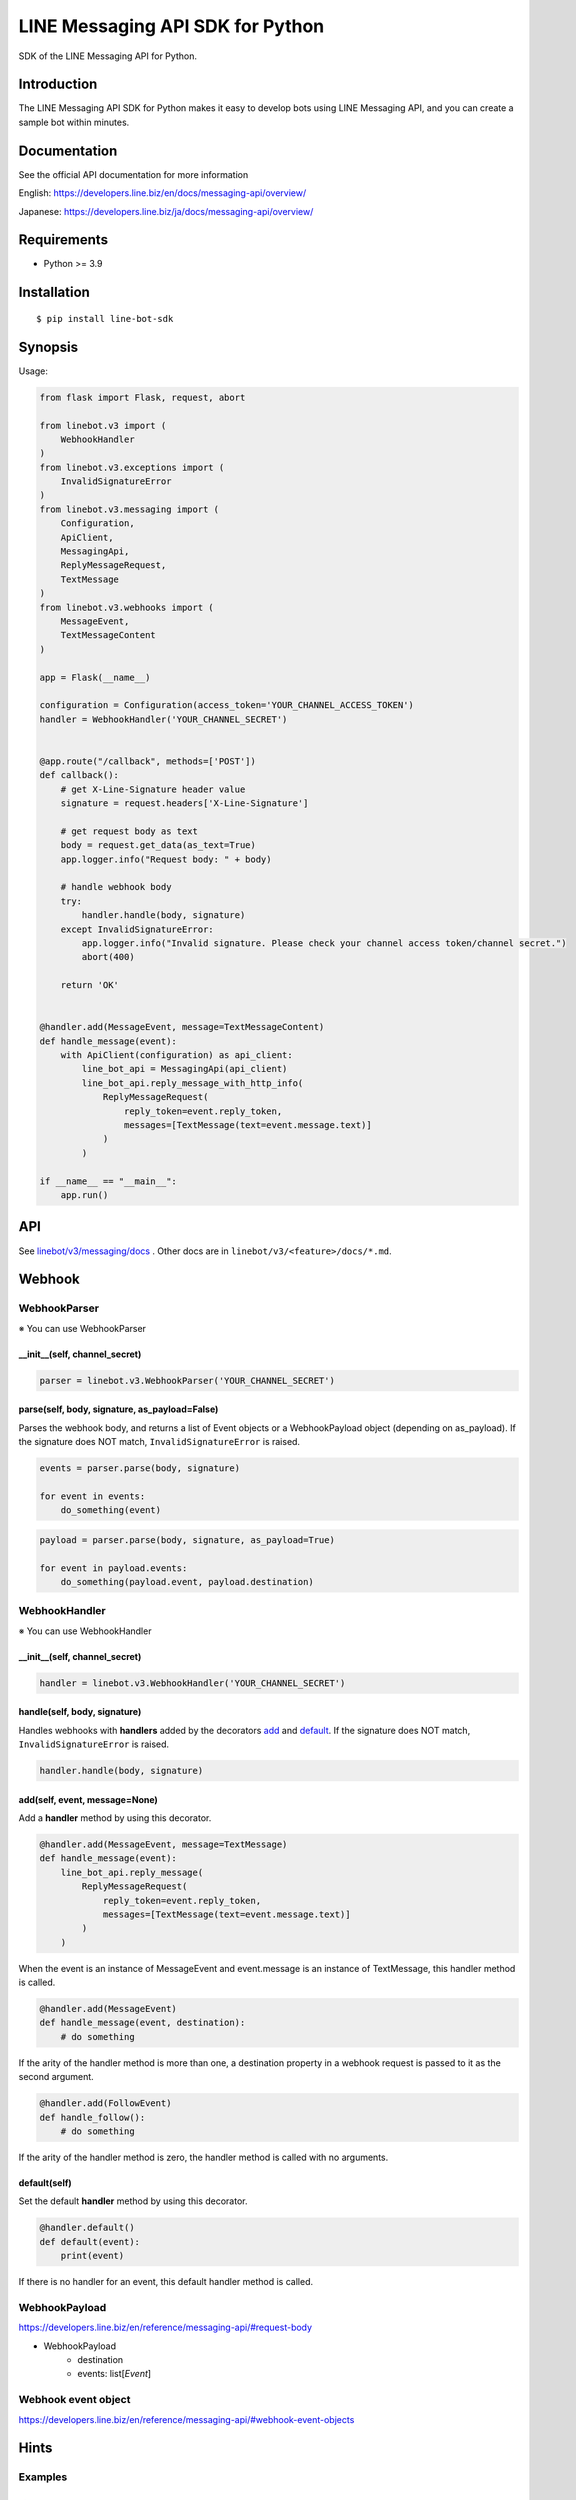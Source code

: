 LINE Messaging API SDK for Python
=================================

|PyPI version|

SDK of the LINE Messaging API for Python.

Introduction
------------
The LINE Messaging API SDK for Python makes it easy to develop bots using LINE Messaging API, and you can create a sample bot within minutes.


Documentation
-------------

See the official API documentation for more information

English: https://developers.line.biz/en/docs/messaging-api/overview/

Japanese: https://developers.line.biz/ja/docs/messaging-api/overview/

Requirements
------------

-  Python >= 3.9

Installation
------------

::

    $ pip install line-bot-sdk

Synopsis
--------

Usage:

.. code:: python

    from flask import Flask, request, abort

    from linebot.v3 import (
        WebhookHandler
    )
    from linebot.v3.exceptions import (
        InvalidSignatureError
    )
    from linebot.v3.messaging import (
        Configuration,
        ApiClient,
        MessagingApi,
        ReplyMessageRequest,
        TextMessage
    )
    from linebot.v3.webhooks import (
        MessageEvent,
        TextMessageContent
    )

    app = Flask(__name__)

    configuration = Configuration(access_token='YOUR_CHANNEL_ACCESS_TOKEN')
    handler = WebhookHandler('YOUR_CHANNEL_SECRET')


    @app.route("/callback", methods=['POST'])
    def callback():
        # get X-Line-Signature header value
        signature = request.headers['X-Line-Signature']

        # get request body as text
        body = request.get_data(as_text=True)
        app.logger.info("Request body: " + body)

        # handle webhook body
        try:
            handler.handle(body, signature)
        except InvalidSignatureError:
            app.logger.info("Invalid signature. Please check your channel access token/channel secret.")
            abort(400)

        return 'OK'


    @handler.add(MessageEvent, message=TextMessageContent)
    def handle_message(event):
        with ApiClient(configuration) as api_client:
            line_bot_api = MessagingApi(api_client)
            line_bot_api.reply_message_with_http_info(
                ReplyMessageRequest(
                    reply_token=event.reply_token,
                    messages=[TextMessage(text=event.message.text)]
                )
            )

    if __name__ == "__main__":
        app.run()

API
---

See `linebot/v3/messaging/docs <linebot/v3/messaging/docs/MessagingApi.md>`__ . Other docs are in ``linebot/v3/<feature>/docs/*.md``.


Webhook
-------

WebhookParser
~~~~~~~~~~~~~

※ You can use WebhookParser

\_\_init\_\_(self, channel\_secret)
^^^^^^^^^^^^^^^^^^^^^^^^^^^^^^^^^^^

.. code:: python

    parser = linebot.v3.WebhookParser('YOUR_CHANNEL_SECRET')

parse(self, body, signature, as_payload=False)
^^^^^^^^^^^^^^^^^^^^^^^^^^^^^^^^^^^^^^^^^^^^^^

Parses the webhook body, and returns a list of Event objects or a WebhookPayload object (depending on as_payload).
If the signature does NOT match, ``InvalidSignatureError`` is raised.

.. code:: python

    events = parser.parse(body, signature)

    for event in events:
        do_something(event)

.. code:: python

    payload = parser.parse(body, signature, as_payload=True)

    for event in payload.events:
        do_something(payload.event, payload.destination)

WebhookHandler
~~~~~~~~~~~~~~

※ You can use WebhookHandler

\_\_init\_\_(self, channel\_secret)
^^^^^^^^^^^^^^^^^^^^^^^^^^^^^^^^^^^

.. code:: python

    handler = linebot.v3.WebhookHandler('YOUR_CHANNEL_SECRET')

handle(self, body, signature)
^^^^^^^^^^^^^^^^^^^^^^^^^^^^^

Handles webhooks with **handlers** added
by the decorators `add <#add-self-event-message-none>`__ and `default <#default-self>`__.
If the signature does NOT match, ``InvalidSignatureError`` is raised.

.. code:: python

    handler.handle(body, signature)

add(self, event, message=None)
^^^^^^^^^^^^^^^^^^^^^^^^^^^^^^

Add a **handler** method by using this decorator.

.. code:: python

    @handler.add(MessageEvent, message=TextMessage)
    def handle_message(event):
        line_bot_api.reply_message(
            ReplyMessageRequest(
                reply_token=event.reply_token,
                messages=[TextMessage(text=event.message.text)]
            )
        )

When the event is an instance of MessageEvent and event.message is an instance of TextMessage,
this handler method is called.

.. code:: python

    @handler.add(MessageEvent)
    def handle_message(event, destination):
        # do something

If the arity of the handler method is more than one,
a destination property in a webhook request is passed to it as the second argument.

.. code:: python

    @handler.add(FollowEvent)
    def handle_follow():
        # do something

If the arity of the handler method is zero, the handler method is called with no arguments.

default(self)
^^^^^^^^^^^^^

Set the default **handler** method by using this decorator.

.. code:: python

    @handler.default()
    def default(event):
        print(event)

If there is no handler for an event, this default handler method is called.

WebhookPayload
~~~~~~~~~~~~~~~

https://developers.line.biz/en/reference/messaging-api/#request-body

- WebhookPayload
    - destination
    - events: list[`Event`]

Webhook event object
~~~~~~~~~~~~~~~~~~~~

https://developers.line.biz/en/reference/messaging-api/#webhook-event-objects


Hints
-----

Examples
~~~~~~~~

`aiohttp-echo <examples/aiohttp-echo>`__
^^^^^^^^^^^^^^^^^^^^^^^^^^^^^^^^^^^^^^^^

Sample echo-bot with asynchronous processings.

`fastapi-echo <examples/fastapi-echo>`__
^^^^^^^^^^^^^^^^^^^^^^^^^^^^^^^^^^^^^^^^

Sample echo-bot using `FastAPI <https://fastapi.tiangolo.com/>`__


`flask-echo <examples/flask-echo>`__
^^^^^^^^^^^^^^^^^^^^^^^^^^^^^^^^^^^^

Sample echo-bot using `Flask <http://flask.pocoo.org/>`__

`flask-kitchensink <examples/flask-kitchensink>`__
^^^^^^^^^^^^^^^^^^^^^^^^^^^^^^^^^^^^^^^^^^^^^^^^^^

Sample bot using `Flask <http://flask.pocoo.org/>`__


`rich-menu <examples/rich-menu>`__
^^^^^^^^^^^^^^^^^^^^^^^^^^^^^^^^^^^^^^^^^^^^^^^^^^

Switching richmenu script

`simple-server-echo <examples/simple-server-echo>`__
^^^^^^^^^^^^^^^^^^^^^^^^^^^^^^^^^^^^^^^^^^^^^^^^^^^^

Sample echo-bot using
`wsgiref.simple\_server <https://docs.python.org/3/library/wsgiref.html>`__


How to deserializes JSON to FlexMessage or RichMenu
~~~~~~~~~~~~~~~~~~~~~~~~~~~~~~~~~~~~~~~~~~~~~~~~~~~

line-bot-python-sdk provides ``from_json`` method for each model.
It deserializes the JSON into the specified model.
Thus, you can send a JSON designed with `Flex Message Simulator <https://developers.line.biz/console/fx/>`__.

.. code:: python

    bubble_string = """{ type:"bubble", ... }"""
    message = FlexMessage(alt_text="hello", contents=FlexContainer.from_json(bubble_string))
    line_bot_api.reply_message(
        ReplyMessageRequest(
            reply_token=event.reply_token,
            messages=[message]
        )
    )

How to get x-line-request-id header and error message
~~~~~~~~~~~~~~~~~~~~~~~~~~~~~~~~~~~~~~~~~~~~~~~~~~~~~

You may need to store the ``x-line-request-id`` header obtained as a response from several APIs.
In this case, please use ``~_with_http_info`` functions. You can get headers and status codes.
The ``x-line-accepted-request-id`` or ``content-type`` header can also be obtained in the same way.

.. code:: python

    response = line_bot_api.reply_message_with_http_info(
        ReplyMessageRequest(
            reply_token=event.reply_token,
            messages=[TextMessage(text='see application log')]
        )
    )
    app.logger.info("Got response with http status code: " + str(response.status_code))
    app.logger.info("Got x-line-request-id: " + response.headers['x-line-request-id'])
    app.logger.info("Got response with http body: " + str(response.data))

You can get error messages from ``ApiException`` when you use ``MessagingApi``. Each client defines its own exception class.

.. code:: python

    from linebot.v3.messaging import ApiException, ErrorResponse
    try:
        line_bot_api.reply_message_with_http_info(
            ReplyMessageRequest(
                reply_token='invalid-reply-token',
                messages=[TextMessage(text='see application log')]
            )
        )
    except ApiException as e:
        app.logger.info("Got response with http status code: " + str(e.status))
        app.logger.info("Got x-line-request-id: " + e.headers['x-line-request-id'])
        app.logger.info("Got response with http body: " + str(ErrorResponse.from_json(e.body)))

When you need to get ``x-line-accepted-request-id`` header from error response, you can get it: ``e.headers['x-line-accepted-request-id']``.


Help and media
--------------
FAQ: https://developers.line.biz/en/faq/

News: https://developers.line.biz/en/news/

Versioning
----------
This project respects semantic versioning

- See `semver.org <https://semver.org/>`_

However, if a feature that was publicly released is discontinued for business reasons and becomes completely unusable, we will release changes as a patch release.

Version 3.x
-----------
LINE's SDK developer team decided to generate SDK code based on OpenAPI spec. https://github.com/line/line-openapi

As a result, LINE bot sdk 3.x is not compatible with 2.x. It can follow the future API changes very quickly.

We will be maintaining only ``linebot.v3`` going forward.
To utilize the latest features, we recommend you gradually transition to ``linebot.v3`` modules in your application, although you can still continue to use the 2.x ``linebot`` modules.

While we won't update ``linebot`` modules anymore, users can still continue to use the version 2.x ``linebot`` modules.
We also welcome pull requests for the version ``2.x`` and ``3.x`` modules.


How to suppress deprecation warnings
------------------------------------
If you keep using old line-bot-sdk library (``version < 3.x``) but use ``3.x``, you'll get

::

  LineBotSdkDeprecatedIn30: Call to deprecated method get_bot_info. (Use 'from linebot.v3.messaging import MessagingApi' and 'MessagingApi(...).get_bot_info(...)' instead. See https://github.com/line/line-bot-sdk-python/blob/master/README.rst for more details.) -- Deprecated since version 3.0.0.


If it's noisy, you can suppress this warning as follows.


.. code:: python

    import warnings
    from linebot import LineBotSdkDeprecatedIn30

    ## your code here
    ...

    if __name__ == '__main__':
        warnings.filterwarnings("ignore", category=LineBotSdkDeprecatedIn30)


Contributing
------------
Please check `CONTRIBUTING <CONTRIBUTING.md>`__ before making a contribution.

.. |PyPI version| image:: https://badge.fury.io/py/line-bot-sdk.svg
   :target: https://badge.fury.io/py/line-bot-sdk

License
--------

::

    Copyright (C) 2016 LINE Corp.

    Licensed under the Apache License, Version 2.0 (the "License");
    you may not use this file except in compliance with the License.
    You may obtain a copy of the License at

       http://www.apache.org/licenses/LICENSE-2.0

    Unless required by applicable law or agreed to in writing, software
    distributed under the License is distributed on an "AS IS" BASIS,
    WITHOUT WARRANTIES OR CONDITIONS OF ANY KIND, either express or implied.
    See the License for the specific language governing permissions and
    limitations under the License.
